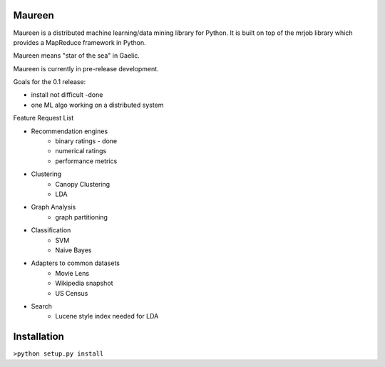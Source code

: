 Maureen
=======

Maureen is a distributed machine learning/data mining library for Python.  
It is built on top of the mrjob library which provides a MapReduce 
framework in Python.

Maureen means "star of the sea" in Gaelic.  

Maureen is currently in pre-release development.  

Goals for the 0.1 release:

* install not difficult -done
* one ML algo working on a distributed system

Feature Request List

* Recommendation engines 
	* binary ratings - done
	* numerical ratings
	* performance metrics

* Clustering 
	* Canopy Clustering
	* LDA

* Graph Analysis
	* graph partitioning

* Classification
	* SVM
	* Naive Bayes

* Adapters to common datasets
	* Movie Lens
	* Wikipedia snapshot
	* US Census 

* Search
	* Lucene style index needed for LDA

Installation
============
``>python setup.py install``

